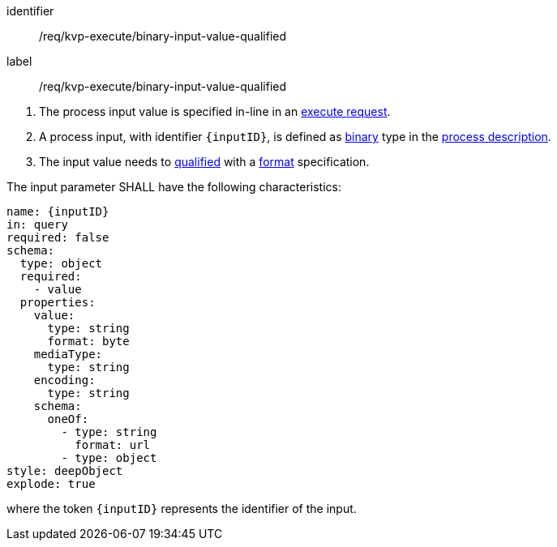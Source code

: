 [[req_kvp-execute_binary-input-value-qualified]]
[requirement]
====
[%metadata]
identifier:: /req/kvp-execute/binary-input-value-qualified
label:: /req/kvp-execute/binary-input-value-qualified

[.component,class=conditions]
--
. The process input value is specified in-line in an <<execute-request-body,execute request>>.
. A process input, with identifier `{inputID}`, is defined as <<req_ogc-process-description_input-binary,binary>> type in the <<sc_process_description,process description>>.
. The input value needs to <<qualified-value-schema,qualified>> with a <<format-schema,format>> specification.
--

[.component,class=part]
--
The input parameter SHALL have the following characteristics:

[source,YAML]
----
name: {inputID}
in: query
required: false
schema:
  type: object
  required:
    - value
  properties:
    value:
      type: string
      format: byte
    mediaType:
      type: string
    encoding:
      type: string
    schema:
      oneOf:
        - type: string
          format: url
        - type: object
style: deepObject
explode: true
----

where the token `{inputID}` represents the identifier of the input.
--
====
